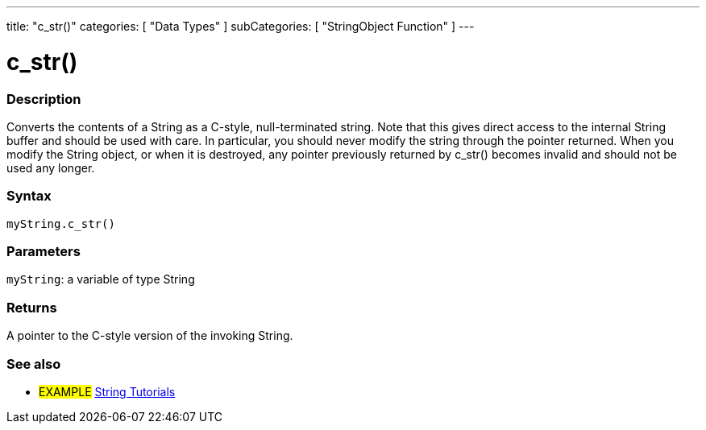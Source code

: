 ---
title: "c_str()"
categories: [ "Data Types" ]
subCategories: [ "StringObject Function" ]
---





= c_str()


// OVERVIEW SECTION STARTS
[#overview]
--

[float]
=== Description
Converts the contents of a String as a C-style, null-terminated string. Note that this gives direct access to the internal String buffer and should be used with care. In particular, you should never modify the string through the pointer returned. When you modify the String object, or when it is destroyed, any pointer previously returned by c_str() becomes invalid and should not be used any longer.

[%hardbreaks]


[float]
=== Syntax
`myString.c_str()`

[float]
=== Parameters
`myString`: a variable of type String

[float]
=== Returns
A pointer to the C-style version of the invoking String.

--
// OVERVIEW SECTION ENDS



// HOW TO USE SECTION ENDS


// SEE ALSO SECTION
[#see_also]
--

[float]
=== See also

[role="example"]
* #EXAMPLE# https://www.arduino.cc/en/Tutorial/BuiltInExamples#strings[String Tutorials^]
--
// SEE ALSO SECTION ENDS
